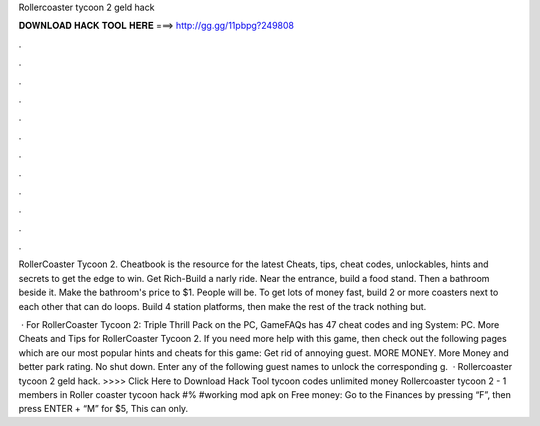 Rollercoaster tycoon 2 geld hack



𝐃𝐎𝐖𝐍𝐋𝐎𝐀𝐃 𝐇𝐀𝐂𝐊 𝐓𝐎𝐎𝐋 𝐇𝐄𝐑𝐄 ===> http://gg.gg/11pbpg?249808



.



.



.



.



.



.



.



.



.



.



.



.

RollerCoaster Tycoon 2. Cheatbook is the resource for the latest Cheats, tips, cheat codes, unlockables, hints and secrets to get the edge to win. Get Rich-Build a narly ride. Near the entrance, build a food stand. Then a bathroom beside it. Make the bathroom's price to $1. People will be. To get lots of money fast, build 2 or more coasters next to each other that can do loops. Build 4 station platforms, then make the rest of the track nothing but.

 · For RollerCoaster Tycoon 2: Triple Thrill Pack on the PC, GameFAQs has 47 cheat codes and ing System: PC. More Cheats and Tips for RollerCoaster Tycoon 2. If you need more help with this game, then check out the following pages which are our most popular hints and cheats for this game: Get rid of annoying guest. MORE MONEY. More Money and better park rating. No shut down. Enter any of the following guest names to unlock the corresponding g.  · Rollercoaster tycoon 2 geld hack. >>>> Click Here to Download Hack Tool tycoon codes unlimited money Rollercoaster tycoon 2 - 1 members in Roller coaster tycoon hack #% #working mod apk on  Free money: Go to the Finances by pressing “F”, then press ENTER + “M” for $5, This can only.

